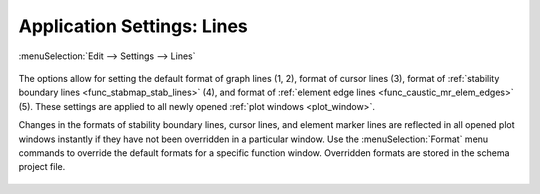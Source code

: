 .. _app_settings_lines:

Application Settings: Lines
===========================

:menuSelection:`Edit --> Settings --> Lines`

  .. image:: img/app_settings_lines.png

The options allow for setting the default format of graph lines (1, 2), format of cursor lines (3), format of :ref:`stability boundary lines <func_stabmap_stab_lines>` (4), and format of :ref:`element edge lines <func_caustic_mr_elem_edges>` (5). These settings are applied to all newly opened :ref:`plot windows <plot_window>`.

Changes in the formats of stability boundary lines, cursor lines, and element marker lines are reflected in all opened plot windows instantly if they have not been overridden in a particular window. Use the :menuSelection:`Format` menu commands to override the default formats for a specific function window. Overridden formats are stored in the schema project file.

  .. image:: img/app_settings_lines_1.png

  .. image:: img/app_settings_lines_2.png

.. seeAlso::
  
  :doc:`plot_window`, :doc:`app_settings`, :doc:`app_settings_behavior`